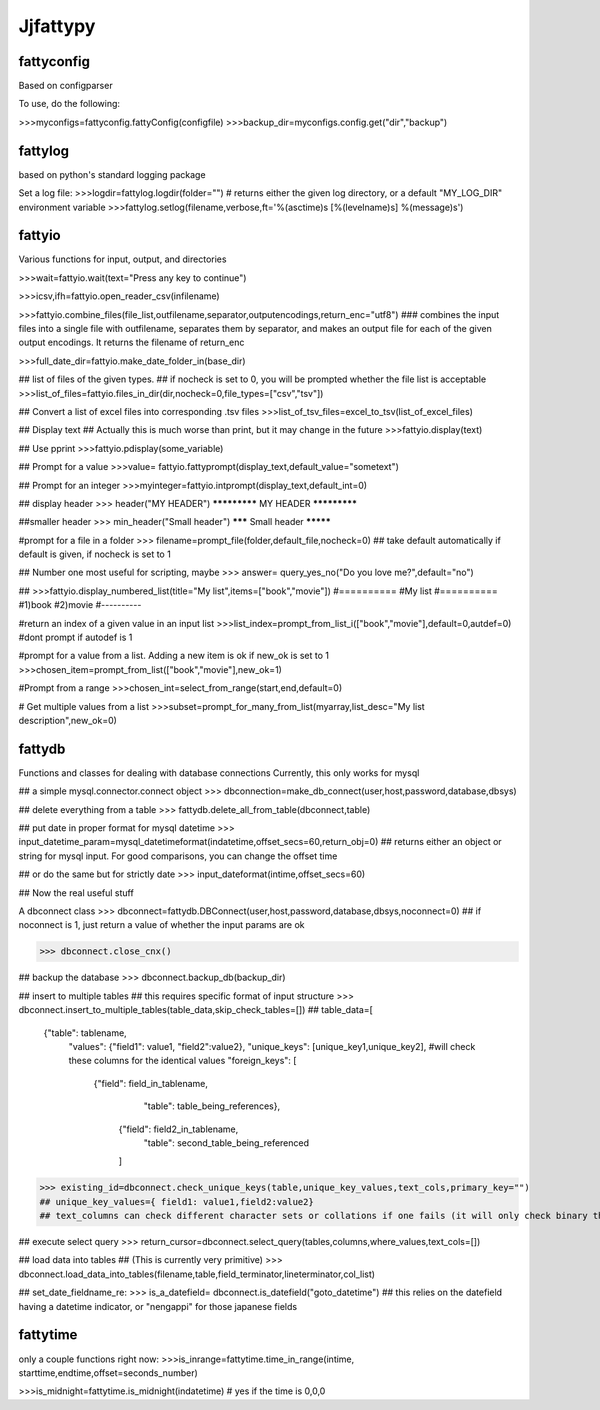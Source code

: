 Jjfattypy
============

fattyconfig
-----------

Based on configparser

To use, do the following:

>>>myconfigs=fattyconfig.fattyConfig(configfile)
>>>backup_dir=myconfigs.config.get("dir","backup")


fattylog
---------
based on python's standard logging package

Set a log file:
>>>logdir=fattylog.logdir(folder="") # returns either the given log directory, or a default "MY_LOG_DIR" environment variable
>>>fattylog.setlog(filename,verbose,ft='%(asctime)s [%(levelname)s] %(message)s')


fattyio
--------
Various functions for input, output, and directories

>>>wait=fattyio.wait(text="Press any key to continue")

>>>icsv,ifh=fattyio.open_reader_csv(infilename)

>>>fattyio.combine_files(file_list,outfilename,separator,outputencodings,return_enc="utf8") ### combines the input files into a single file with outfilename, separates them by separator, and makes an output file for each of the given output encodings. It returns the filename of return_enc

>>>full_date_dir=fattyio.make_date_folder_in(base_dir)

## list of files of the given types.
## if nocheck is set to 0, you will be prompted whether the file list is acceptable
>>>list_of_files=fattyio.files_in_dir(dir,nocheck=0,file_types=["csv","tsv"])


## Convert a list of excel files into corresponding .tsv files
>>>list_of_tsv_files=excel_to_tsv(list_of_excel_files)


## Display text 
## Actually this is much worse than print, but it may change in the future
>>>fattyio.display(text)

## Use pprint
>>>fattyio.pdisplay(some_variable)


## Prompt for a value
>>>value= fattyio.fattyprompt(display_text,default_value="sometext")

## Prompt for an integer
>>>myinteger=fattyio.intprompt(display_text,default_int=0)

## display header
>>> header("MY HEADER")
*************
MY HEADER
*************



##smaller header
>>> min_header("Small header")
******* Small header *********

#prompt for a file in a folder
>>> filename=prompt_file(folder,default_file,nocheck=0)
## take default automatically if default is given, if nocheck is set to 1


## Number one most useful for scripting, maybe
>>> answer= query_yes_no("Do you love me?",default="no")


## 
>>>fattyio.display_numbered_list(title="My list",items=["book","movie"])
#==========
#My list
#==========
#1)book
#2)movie
#----------

#return an index of a given value in an input list
>>>list_index=prompt_from_list_i(["book","movie"],default=0,autdef=0) 
#dont prompt if autodef is 1


#prompt for a value from a list. Adding a new item is ok if new_ok is set to 1
>>>chosen_item=prompt_from_list(["book","movie"],new_ok=1)


#Prompt from a range
>>>chosen_int=select_from_range(start,end,default=0)


# Get multiple values from a list
>>>subset=prompt_for_many_from_list(myarray,list_desc="My list description",new_ok=0)


fattydb
----------------
Functions and classes for dealing with database connections
Currently, this only works for mysql

## a simple mysql.connector.connect object
>>> dbconnection=make_db_connect(user,host,password,database,dbsys)

## delete everything from a table
>>> fattydb.delete_all_from_table(dbconnect,table)

## put date in proper format for mysql datetime
>>> input_datetime_param=mysql_datetimeformat(indatetime,offset_secs=60,return_obj=0)
## returns either an object or string for mysql input. For good comparisons, you can change the offset time

## or do the same but for strictly date
>>> input_dateformat(intime,offset_secs=60)


## Now the real useful stuff


A dbconnect class
>>> dbconnect=fattydb.DBConnect(user,host,password,database,dbsys,noconnect=0)
## if noconnect is 1, just return a value of whether the input params are ok

>>> dbconnect.close_cnx()

## backup the database
>>> dbconnect.backup_db(backup_dir)

## insert to multiple tables
## this requires specific format of input structure
>>> dbconnect.insert_to_multiple_tables(table_data,skip_check_tables=[])
## table_data=[
		  {"table": tablename,
		   "values": {"field1": value1, "field2":value2},
		   "unique_keys": [unique_key1,unique_key2], #will check these columns for the identical values
		   "foreign_keys": [ 
				       {"field": field_in_tablename,
					 "table": table_being_references},
					{"field": field2_in_tablename,	
					 "table": second_table_being_referenced
					]

>>> existing_id=dbconnect.check_unique_keys(table,unique_key_values,text_cols,primary_key="")
## unique_key_values={ field1: value1,field2:value2}
## text_columns can check different character sets or collations if one fails (it will only check binary though so maybe not so useful)


## execute select query		    
>>> return_cursor=dbconnect.select_query(tables,columns,where_values,text_cols=[])

## load data into tables 
## (This is currently very primitive)
>>> dbconnect.load_data_into_tables(filename,table,field_terminator,lineterminator,col_list)

## set_date_fieldname_re:
>>> is_a_datefield= dbconnect.is_datefield("goto_datetime")
## this relies on the datefield having a datetime indicator, or "nengappi" for those japanese fields



fattytime
--------

only a couple functions right now:
>>>is_inrange=fattytime.time_in_range(intime, starttime,endtime,offset=seconds_number)

>>>is_midnight=fattytime.is_midnight(indatetime) # yes if the time is 0,0,0
